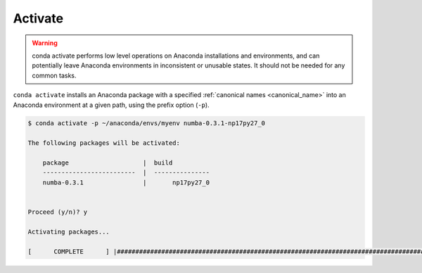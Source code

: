 .. _activate_example:

Activate
--------


.. warning::
    conda activate performs low level operations on Anaconda installations and environments, and can potentially leave Anaconda environments in inconsistent or unusable states. It should not be needed for any common tasks.

``conda activate`` installs an Anaconda package with a specified :ref:`canonical names <canonical_name>` into an Anaconda environment at a given path, using the prefix option (``-p``).

.. code-block:: bash

    $ conda activate -p ~/anaconda/envs/myenv numba-0.3.1-np17py27_0

    The following packages will be activated:

        package                    |  build          
        -------------------------  |  ---------------
        numba-0.3.1                |       np17py27_0


    Proceed (y/n)? y

    Activating packages...

    [      COMPLETE      ] |##############################################################################################################| 100%